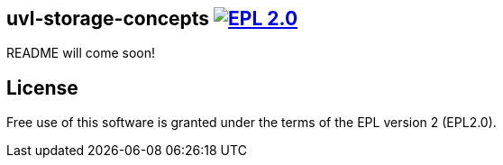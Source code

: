 == uvl-storage-concepts image:https://img.shields.io/badge/License-EPL%202.0-blue.svg["EPL 2.0", link="https://www.eclipse.org/legal/epl-2.0/"]

README will come soon!

== License
Free use of this software is granted under the terms of the EPL version 2 (EPL2.0).